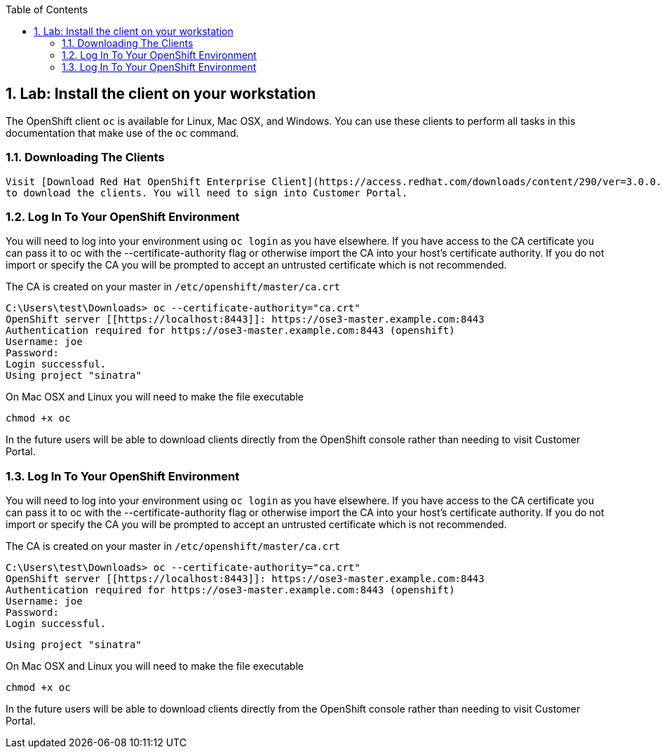 :icons: images/icons
:toc2:

:numbered:

== Lab: Install the client on your workstation

The OpenShift client `oc` is available for Linux, Mac OSX, and Windows. You
can use these clients to perform all tasks in this documentation that make use
of the `oc` command.

=== Downloading The Clients

	Visit [Download Red Hat OpenShift Enterprise Client](https://access.redhat.com/downloads/content/290/ver=3.0.0.0/rhel---7/3.0.0.0/x86_64/product-downloads)
	to download the clients. You will need to sign into Customer Portal.

=== Log In To Your OpenShift Environment

You will need to log into your environment using `oc login` as you have
elsewhere. If you have access to the CA certificate you can pass it to oc with
the --certificate-authority flag or otherwise import the CA into your host's
certificate authority. If you do not import or specify the CA you will be
prompted to accept an untrusted certificate which is not recommended.

The CA is created on your master in `/etc/openshift/master/ca.crt`

    C:\Users\test\Downloads> oc --certificate-authority="ca.crt"
    OpenShift server [[https://localhost:8443]]: https://ose3-master.example.com:8443
    Authentication required for https://ose3-master.example.com:8443 (openshift)
    Username: joe
    Password:
    Login successful.
    Using project "sinatra"

On Mac OSX and Linux you will need to make the file executable

    chmod +x oc

In the future users will be able to download clients directly from the OpenShift
console rather than needing to visit Customer Portal.


=== Log In To Your OpenShift Environment

You will need to log into your environment using `oc login` as you have
elsewhere. If you have access to the CA certificate you can pass it to oc with
the --certificate-authority flag or otherwise import the CA into your host's
certificate authority. If you do not import or specify the CA you will be
prompted to accept an untrusted certificate which is not recommended.

The CA is created on your master in `/etc/openshift/master/ca.crt`

    C:\Users\test\Downloads> oc --certificate-authority="ca.crt"
    OpenShift server [[https://localhost:8443]]: https://ose3-master.example.com:8443
    Authentication required for https://ose3-master.example.com:8443 (openshift)
    Username: joe
    Password:
    Login successful.

    Using project "sinatra"

On Mac OSX and Linux you will need to make the file executable

    chmod +x oc

In the future users will be able to download clients directly from the OpenShift
console rather than needing to visit Customer Portal.

:numbered!:

